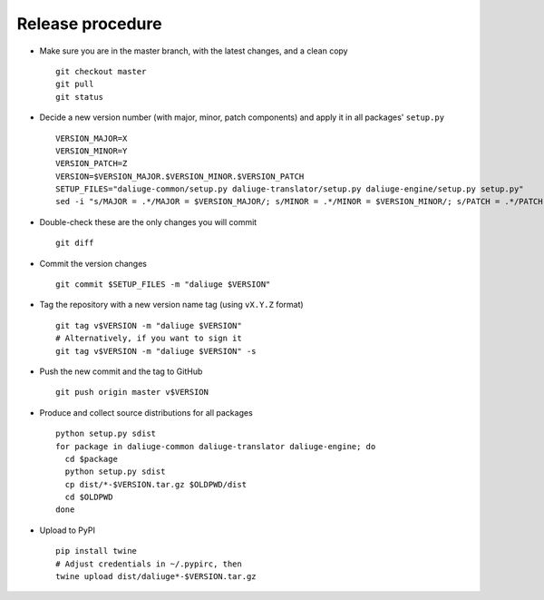 Release procedure
=================

* Make sure you are in the master branch, with the latest changes,
  and a clean copy
  ::

    git checkout master
    git pull
    git status


* Decide a new version number (with major, minor, patch components) and apply it
  in all packages' ``setup.py``
  ::

    VERSION_MAJOR=X
    VERSION_MINOR=Y
    VERSION_PATCH=Z
    VERSION=$VERSION_MAJOR.$VERSION_MINOR.$VERSION_PATCH
    SETUP_FILES="daliuge-common/setup.py daliuge-translator/setup.py daliuge-engine/setup.py setup.py"
    sed -i "s/MAJOR = .*/MAJOR = $VERSION_MAJOR/; s/MINOR = .*/MINOR = $VERSION_MINOR/; s/PATCH = .*/PATCH = $VERSION_PATCH/" $SETUP_FILES

* Double-check these are the only changes you will commit
  ::

    git diff

* Commit the version changes
  ::

    git commit $SETUP_FILES -m "daliuge $VERSION"

* Tag the repository with a new version name tag (using ``vX.Y.Z`` format)
  ::

    git tag v$VERSION -m "daliuge $VERSION"
    # Alternatively, if you want to sign it
    git tag v$VERSION -m "daliuge $VERSION" -s

* Push the new commit and the tag to GitHub
  ::

    git push origin master v$VERSION

* Produce and collect source distributions for all packages
  ::

    python setup.py sdist
    for package in daliuge-common daliuge-translator daliuge-engine; do
      cd $package
      python setup.py sdist
      cp dist/*-$VERSION.tar.gz $OLDPWD/dist
      cd $OLDPWD
    done

* Upload to PyPI 
  ::

    pip install twine
    # Adjust credentials in ~/.pypirc, then
    twine upload dist/daliuge*-$VERSION.tar.gz
